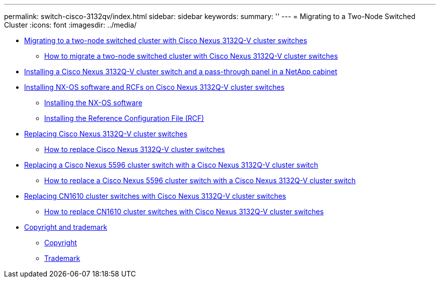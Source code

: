 ---
permalink: switch-cisco-3132qv/index.html
sidebar: sidebar
keywords: 
summary: ''
---
= Migrating to a Two-Node Switched Cluster
:icons: font
:imagesdir: ../media/

* xref:concept_migrate_from_a_two_node_switchless_cluster_to_a_cluster_with_cisco_nexus_3232c_cluster_switches.adoc[Migrating to a two-node switched cluster with Cisco Nexus 3132Q-V cluster switches]
 ** xref:task_how_to_migrate_from_a_two_node_switchless_cluster_to_a_cluster_with_cisco_nexus_3132q_v_cluster_switches.adoc[How to migrate a two-node switched cluster with Cisco Nexus 3132Q-V cluster switches]
* xref:task_install_a_cisco_nexus_3232c_cluster_switch_and_pass_through_panel_in_a_netapp_cabinet.adoc[Installing a Cisco Nexus 3132Q-V cluster switch and a pass-through panel in a NetApp cabinet]
* xref:task_install_nx_os_software_and_rcfs_on_cisco_nexus_3132q_v_cluster_switches.adoc[Installing NX-OS software and RCFs on Cisco Nexus 3132Q-V cluster switches]
 ** xref:task_install_the_nx_os_software_3132q_v.adoc[Installing the NX-OS software]
 ** xref:task_install_the_reference_configuration_file_rcf_3132q_v.adoc[Installing the Reference Configuration File (RCF)]
* xref:concept_replace_cisco_nexus_3132q_v_cluster_switches.adoc[Replacing Cisco Nexus 3132Q-V cluster switches]
 ** xref:task_how_to_replace_cisco_nexus_3132q_v_cluster_switches.adoc[How to replace Cisco Nexus 3132Q-V cluster switches]
* xref:concept_migrate_from_a_cisco_5596_switch_to_a_cisco_nexus_3232c.adoc[Replacing a Cisco Nexus 5596 cluster switch with a Cisco Nexus 3132Q-V cluster switch]
 ** xref:task_how_to_migrate_from_a_cisco_nexus_5596_cluster_switch_to_a_cisco_nexus_3232c_cluster_switch.adoc[How to replace a Cisco Nexus 5596 cluster switch with a Cisco Nexus 3132Q-V cluster switch]
* xref:concept_migrate_a_cn1610_switch_to_a_cisco_nexus_3232c_cluster_switch.adoc[Replacing CN1610 cluster switches with Cisco Nexus 3132Q-V cluster switches]
 ** xref:task_how_to_replace_cn1610_cluster_switches_with_cisco_nexus_3232c_cluster_switches.adoc[How to replace CN1610 cluster switches with Cisco Nexus 3132Q-V cluster switches]
* xref:reference_copyright_and_trademark.adoc[Copyright and trademark]
 ** xref:reference_copyright.adoc[Copyright]
 ** xref:reference_trademark.adoc[Trademark]
